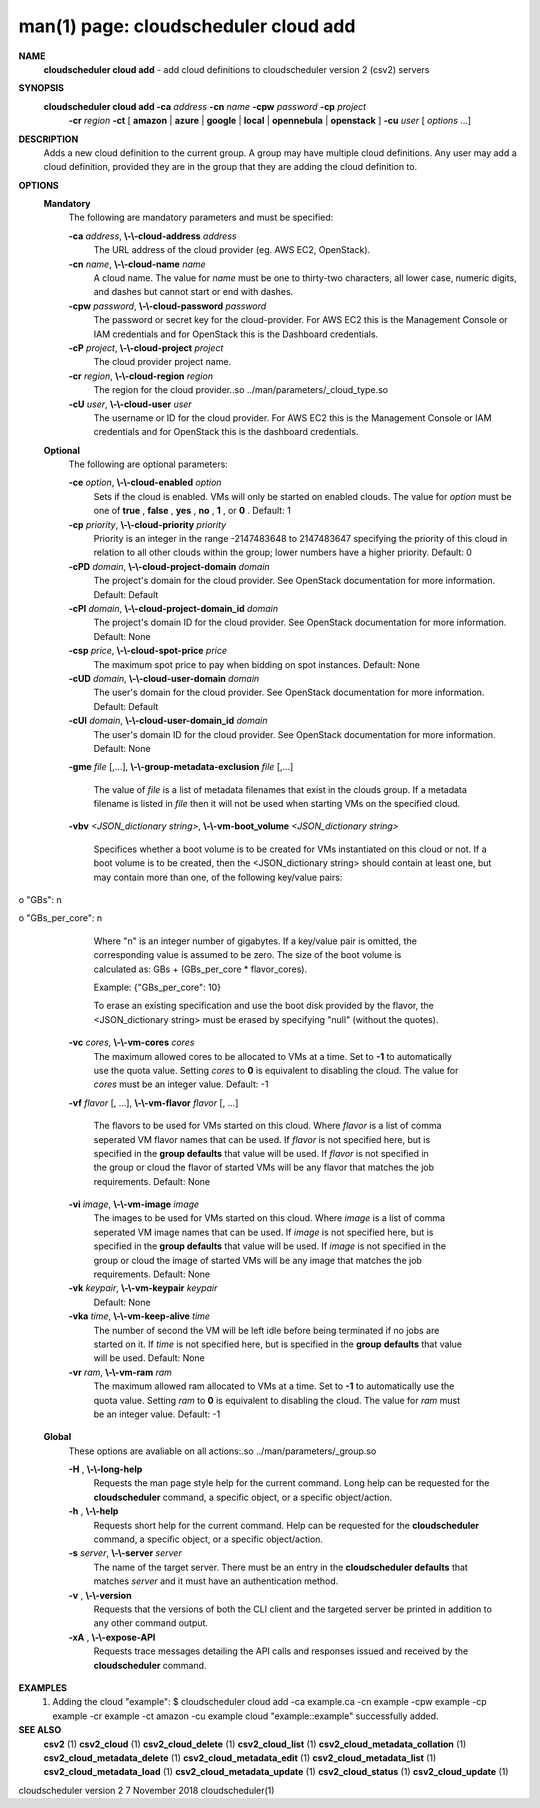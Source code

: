 .. File generated by /hepuser/crlb/Git/cloudscheduler/utilities/cli_doc_to_rst - DO NOT EDIT
..
.. To modify the contents of this file:
..   1. edit the man page file(s) ".../cloudscheduler/cli/man/csv2_cloud_add.1"
..   2. run the utility ".../cloudscheduler/utilities/cli_doc_to_rst"
..

man(1) page: cloudscheduler cloud add
=====================================

 
 
 
**NAME**  
       **cloudscheduler cloud add** 
       - add cloud definitions to cloudscheduler 
       version 2 (csv2) servers
 
**SYNOPSIS**  
       **cloudscheduler cloud add -ca** *address* **-cn** *name* **-cpw** *password* **-cp** *project* 
                      **-cr** *region* **-ct** 
                      [ **amazon** 
                      | **azure** 
                      | **google** 
                      | **local** 
                      | 
                      **opennebula** 
                      | **openstack** 
                      ] **-cu** *user*
                      [ *options*
                      ...] 
 
**DESCRIPTION**  
       Adds a new cloud definition to the current group.   A  group  may  have
       multiple  cloud definitions.  Any user may add a cloud definition, 
       provided they are in the group that they are adding the  cloud  definition
       to.
 
**OPTIONS**  
   **Mandatory**  
       The following are mandatory parameters and must be specified:
 
       **-ca** *address*,  **\\-\\-cloud-address** *address* 
              The URL address of the cloud provider (eg. AWS EC2, OpenStack).
 
       **-cn** *name*,  **\\-\\-cloud-name** *name* 
              A  cloud  name.   The  value  for *name*
              must be one to thirty-two 
              characters, all lower case, numeric digits, and dashes but  
              cannot start or end with dashes.
 
       **-cpw** *password*,  **\\-\\-cloud-password** *password* 
              The  password or secret key for the cloud-provider.  For AWS EC2
              this is the Management Console or IAM credentials and for  
              OpenStack this is the Dashboard credentials.
 
       **-cP** *project*,  **\\-\\-cloud-project** *project* 
              The cloud provider project name.
 
       **-cr** *region*,  **\\-\\-cloud-region** *region* 
              The   region   for   the   cloud   provider..so   
              ../man/parameters/_cloud_type.so
 
       **-cU** *user*,  **\\-\\-cloud-user** *user* 
              The username or ID for the cloud provider.  For AWS EC2 this  is
              the Management Console or IAM credentials and for OpenStack this
              is the dashboard credentials.
 
   **Optional**  
       The following are optional parameters:
 
       **-ce** *option*,  **\\-\\-cloud-enabled** *option* 
              Sets if the cloud is enabled.   VMs  will  only  be  started  on
              enabled  clouds.   The  value  for  *option*
              must be one of **true** ,  
              **false** ,  **yes** ,  **no** ,  **1** , 
              or **0** . 
              Default: 1 
 
       **-cp** *priority*,  **\\-\\-cloud-priority** *priority* 
              Priority is an integer in the range -2147483648   to  2147483647
              specifying  the  priority of this cloud in relation to all other
              clouds within the group; lower numbers have a  higher  priority.
              Default: 0
 
       **-cPD** *domain*,  **\\-\\-cloud-project-domain** *domain* 
              The project's domain for the cloud provider.  See OpenStack 
              documentation for more information.  Default: Default
 
       **-cPI** *domain*,  **\\-\\-cloud-project-domain_id** *domain* 
              The project's domain ID for the cloud provider.   See  OpenStack
              documentation for more information.  Default: None
 
       **-csp** *price*,  **\\-\\-cloud-spot-price** *price* 
              The  maximum  spot  price to pay when bidding on spot instances.
              Default: None
 
       **-cUD** *domain*,  **\\-\\-cloud-user-domain** *domain* 
              The user's domain for the cloud provider.  See  OpenStack  
              documentation for more information.  Default: Default
 
       **-cUI** *domain*,  **\\-\\-cloud-user-domain_id** *domain* 
              The user's domain ID for the cloud provider.  See OpenStack 
              documentation for more information.  Default: None
 
       **-gme** *file*
       [,...], **\\-\\-group-metadata-exclusion** *file*
       [,...] 
              The value of *file*
              is a list of metadata filenames that exist  in 
              the clouds group.  If a metadata filename is listed in *file*
              then 
              it will not be used when starting VMs on the specified cloud.
 
       **-vbv** *<JSON_dictionary* *string>*,  **\\-\\-vm-boot_volume** *<JSON_dictionary* 
       *string>* 
              Specifices  whether  a  boot  volume  is  to  be created for VMs
              instantiated on this cloud or not.  If a boot volume  is  to  be
              created,  then  the  <JSON_dictionary  string> should contain at
              least one, but may contain  more  than  one,  of  the  following
              key/value pairs:
 
              
o "GBs": n
              
o "GBs_per_core": n
 
              Where "n" is an integer number of gigabytes. If a key/value pair
              is omitted, the corresponding value is assumed to be zero.   The
              size  of the boot volume is calculated as: GBs + (GBs_per_core *
              flavor_cores).
 
              Example: {"GBs_per_core": 10}
 
              To erase an existing specification and use the  boot  disk  
              provided by the flavor, the <JSON_dictionary string> must be erased
              by specifying "null" (without the quotes).
 
 
 
       **-vc** *cores*,  **\\-\\-vm-cores** *cores* 
              The maximum allowed cores to be allocated  to  VMs  at  a
              time.   Set  to  **-1** 
              to automatically use the quota value. 
              Setting *cores*
              to **0** 
              is equivalent to disabling the  cloud. 
              The  value  for *cores*
              must be an integer value.  Default: 
              -1
 
       **-vf** *flavor*
       [, ...], **\\-\\-vm-flavor** *flavor*
       [, ...] 
              The flavors to be used for VMs  started  on  this  cloud.
              Where *flavor*
              is a list of comma seperated VM flavor names 
              that can be used.  If *flavor*
              is not specified  here,  but 
              is  specified  in  the  **group defaults** 
              that value will be 
              used.  If *flavor*
              is not specified in the group  or  cloud 
              the flavor of started VMs will be any flavor that matches
              the job requirements.  Default: None
 
       **-vi** *image*,  **\\-\\-vm-image** *image* 
              The images to be used for  VMs  started  on  this  cloud.
              Where  *image*
              is a list of comma seperated VM image names 
              that can be used.  If *image*
              is not specified here, but is 
              specified  in the **group defaults** 
              that value will be used. 
              If *image*
              is not specified in the group or cloud the image 
              of  started  VMs  will  be any image that matches the job
              requirements.  Default: None
 
       **-vk** *keypair*,  **\\-\\-vm-keypair** *keypair* 
              Default: None
 
       **-vka** *time*,  **\\-\\-vm-keep-alive** *time* 
              The number of second the VM  will  be  left  idle  before
              being  terminated  if no jobs are started on it.  If *time* 
              is not specified here, but  is  specified  in  the  **group**  
              **defaults** 
              that value will be used.  Default: None 
 
       **-vr** *ram*,  **\\-\\-vm-ram** *ram* 
              The  maximum allowed ram allocated to VMs at a time.  Set
              to **-1** 
              to automatically use the quota value.  Setting *ram* 
              to **0** 
              is equivalent to disabling the cloud.  The value for 
              *ram*
              must be an integer value.  Default: -1 
 
   **Global**  
       These options are avaliable on  all  actions:.so  
       ../man/parameters/_group.so
 
       **-H** ,  **\\-\\-long-help**  
              Requests the man page style help for the current command.
              Long help can be requested for  the  **cloudscheduler**  
              command, a specific object, or a specific object/action.
 
       **-h** ,  **\\-\\-help**  
              Requests short help for the current command.  Help can be
              requested for  the  **cloudscheduler** 
              command,  a  specific 
              object, or a specific object/action.
 
       **-s** *server*,  **\\-\\-server** *server* 
              The name of the target server.  There must be an entry in
              the **cloudscheduler defaults** 
              that matches *server*
              and  it 
              must have an authentication method.
 
       **-v** ,  **\\-\\-version**  
              Requests that the versions of both the CLI client and the
              targeted server be printed in addition to any other  
              command output.
 
       **-xA** ,  **\\-\\-expose-API**  
              Requests  trace  messages  detailing  the  API  calls and
              responses issued and received by the **cloudscheduler**  
              command.
 
**EXAMPLES**  
       1.     Adding the cloud "example":
              $ cloudscheduler cloud add -ca example.ca -cn example -cpw example -cp example -cr example -ct amazon -cu example
              cloud "example::example" successfully added.
 
**SEE ALSO**  
       **csv2** 
       (1) **csv2_cloud** 
       (1) **csv2_cloud_delete** 
       (1) **csv2_cloud_list** 
       (1) 
       **csv2_cloud_metadata_collation** 
       (1) **csv2_cloud_metadata_delete** 
       (1) 
       **csv2_cloud_metadata_edit** 
       (1) **csv2_cloud_metadata_list** 
       (1) 
       **csv2_cloud_metadata_load** 
       (1) **csv2_cloud_metadata_update** 
       (1) 
       **csv2_cloud_status** 
       (1) **csv2_cloud_update** 
       (1) 
 
 
 
cloudscheduler version 2        7 November 2018              cloudscheduler(1)
 
